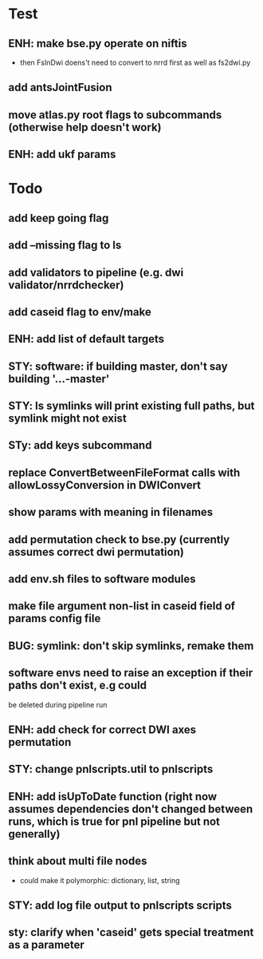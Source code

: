 #+PROPERTY

* Test
** ENH: make bse.py operate on niftis
 - then FsInDwi doens't need to convert to nrrd first as well as fs2dwi.py
** add antsJointFusion
** move atlas.py root flags to subcommands (otherwise help doesn't work)
** ENH: add ukf params
* Todo
** add keep going flag
** add --missing flag to ls
** add validators to pipeline (e.g. dwi validator/nrrdchecker)
** add caseid flag to env/make
** ENH: add list of default targets
** STY: software: if building  master, don't say building '...-master'
** STY: ls symlinks will print existing full paths, but symlink might not exist
** STy: add keys subcommand
** replace ConvertBetweenFileFormat calls with allowLossyConversion in DWIConvert
** show params with meaning in filenames
** add permutation check to bse.py (currently assumes correct dwi permutation)
** add env.sh files to software modules
** make file argument non-list in caseid field of params config file
** BUG: symlink: don't skip symlinks, remake them
** software envs need to raise an exception if their paths don't exist, e.g could
   be deleted during pipeline run
** ENH: add check for correct DWI axes permutation
** STY: change pnlscripts.util to pnlscripts
** ENH: add isUpToDate function (right now assumes dependencies don't changed between runs, which is true for pnl pipeline but not generally)
** think about multi file nodes
   - could make it polymorphic: dictionary, list, string
** STY: add log file output to pnlscripts scripts
** sty: clarify when 'caseid' gets special treatment as a parameter
